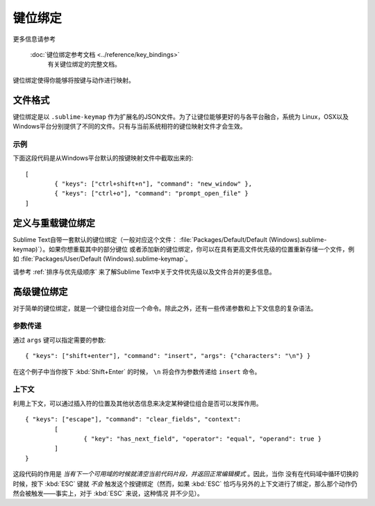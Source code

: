 ============
键位绑定
============

.. seealso::
更多信息请参考

   :doc:`键位绑定参考文档 <../reference/key_bindings>`
        有关键位绑定的完整文档。

键位绑定使得你能够将按键与动作进行映射。

文件格式
===========

键位绑定是以 ``.sublime-keymap`` 作为扩展名的JSON文件。为了让键位能够更好的与各平台融合，系统为
Linux，OSX以及Windows平台分别提供了不同的文件。只有与当前系统相符的键位映射文件才会生效。

示例
*******

下面这段代码是从Windows平台默认的按键映射文件中截取出来的::

	[
		{ "keys": ["ctrl+shift+n"], "command": "new_window" },
		{ "keys": ["ctrl+o"], "command": "prompt_open_file" }
	]

定义与重载键位绑定
====================================

Sublime Text自带一套默认的键位绑定（一般对应这个文件：
:file:`Packages/Default/Default (Windows).sublime-keymap)`）。如果你想重载其中的部分键位
或者添加新的键位绑定，你可以在具有更高文件优先级的位置重新存储一个文件，例如
:file:`Packages/User/Default (Windows).sublime-keymap`。

请参考 :ref:`排序与优先级顺序` 来了解Sublime Text中关于文件优先级以及文件合并的更多信息。

高级键位绑定
=====================

对于简单的键位绑定，就是一个键位组合对应一个命令。除此之外，还有一些传递参数和上下文信息的复杂语法。

参数传递
*****************

通过 ``args`` 键可以指定需要的参数::

		{ "keys": ["shift+enter"], "command": "insert", "args": {"characters": "\n"} }

在这个例子中当你按下 :kbd:`Shift+Enter` 的时候， ``\n`` 将会作为参数传递给 ``insert`` 命令。

上下文
********

利用上下文，可以通过插入符的位置及其他状态信息来决定某种键位组合是否可以发挥作用。

::

	{ "keys": ["escape"], "command": "clear_fields", "context":
		[
			{ "key": "has_next_field", "operator": "equal", "operand": true }
		]
	}

这段代码的作用是 *当有下一个可用域的时候就清空当前代码片段，并返回正常编辑模式* 。因此，当你
没有在代码域中循环切换的时候，按下 :kbd:`ESC` 键就 *不会* 触发这个按键绑定（然而，如果 :kbd:`ESC`
恰巧与另外的上下文进行了绑定，那么那个动作仍然会被触发——事实上，对于 :kbd:`ESC` 来说，这种情况
并不少见）。
